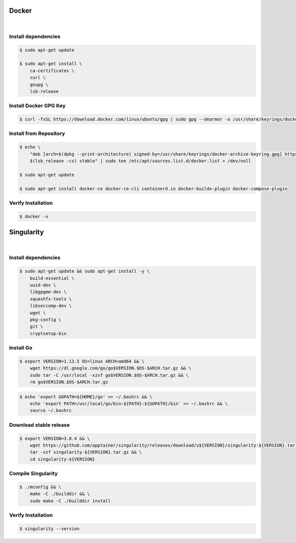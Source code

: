 Docker
======

.. figure:: /_static/images/docker.png
   :figwidth: 700px
   :target: /_static/gifs/docker.png
   :align: center

|

Install dependencies
--------------------

.. code-block:: bash

    $ sudo apt-get update

    $ sudo apt-get install \
        ca-certificates \
        curl \
        gnupg \
        lsb-release

Install Docker GPG Key
----------------------

.. code-block:: bash

    $ curl -fsSL https://download.docker.com/linux/ubuntu/gpg | sudo gpg --dearmor -o /usr/share/keyrings/docker-archive-keyring.gpg

Install from Repository
-----------------------

.. code-block:: bash

    $ echo \
        "deb [arch=$(dpkg --print-architecture) signed-by=/usr/share/keyrings/docker-archive-keyring.gpg] https://download.docker.com/linux/ubuntu \
        $(lsb_release -cs) stable" | sudo tee /etc/apt/sources.list.d/docker.list > /dev/null

    $ sudo apt-get update

    $ sudo apt-get install docker-ce docker-ce-cli containerd.io docker-buildx-plugin docker-compose-plugin

Verify Installation
-------------------

.. code-block:: bash

    $ docker -v

Singularity
===========

.. figure:: /_static/images/singularity.png
   :figwidth: 700px
   :target: /_static/gifs/singularity.png
   :align: center

|

Install dependencies
--------------------

.. code-block:: bash

    $ sudo apt-get update && sudo apt-get install -y \
        build-essential \
        uuid-dev \
        libgpgme-dev \
        squashfs-tools \
        libseccomp-dev \
        wget \
        pkg-config \
        git \
        cryptsetup-bin

Install Go
-----------

.. code-block:: bash

    $ export VERSION=1.13.5 OS=linux ARCH=amd64 && \
        wget https://dl.google.com/go/go$VERSION.$OS-$ARCH.tar.gz && \
        sudo tar -C /usr/local -xzvf go$VERSION.$OS-$ARCH.tar.gz && \
        rm go$VERSION.$OS-$ARCH.tar.gz

.. code-block:: bash
    
    $ echo 'export GOPATH=${HOME}/go' >> ~/.bashrc && \
        echo 'export PATH=/usr/local/go/bin:${PATH}:${GOPATH}/bin' >> ~/.bashrc && \
        source ~/.bashrc

Download stable release
-----------------------

.. code-block:: bash

    $ export VERSION=3.8.4 && \
        wget https://github.com/apptainer/singularity/releases/download/v${VERSION}/singularity-${VERSION}.tar.gz && \
        tar -xzf singularity-${VERSION}.tar.gz && \
        cd singularity-${VERSION}

Compile Singularity
-------------------

.. code-block:: bash

    $ ./mconfig && \
        make -C ./builddir && \
        sudo make -C ./builddir install

Verify Installation
-------------------

.. code-block:: bash

    $ singularity --version